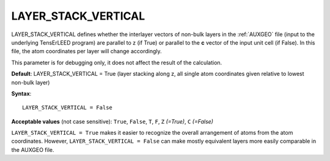 .. _layer_stack_vertical:

LAYER_STACK_VERTICAL
====================

LAYER_STACK_VERTICAL defines whether the interlayer vectors of non-bulk layers
in the :ref:`AUXGEO` file (input to the underlying TensErLEED program) are
parallel to z (if True) or parallel to the **c** vector of the input unit
cell (if False). In this file, the atom coordinates per layer will change
accordingly.

This parameter is for debugging only, it does not affect the result of the
calculation.

**Default**: LAYER_STACK_VERTICAL = True (layer stacking along z, all single
atom coordinates given relative to lowest non-bulk layer)

**Syntax**:

::

   LAYER_STACK_VERTICAL = False

**Acceptable values** (not case sensitive): ``True``, ``False``, ``T``, ``F``,
``Z`` *(=True)*, ``C`` *(=False)*

``LAYER_STACK_VERTICAL = True`` makes it easier to recognize
the overall arrangement of atoms from the atom coordinates.
However, ``LAYER_STACK_VERTICAL = False`` can make mostly
equivalent layers more easily comparable in the AUXGEO file.
